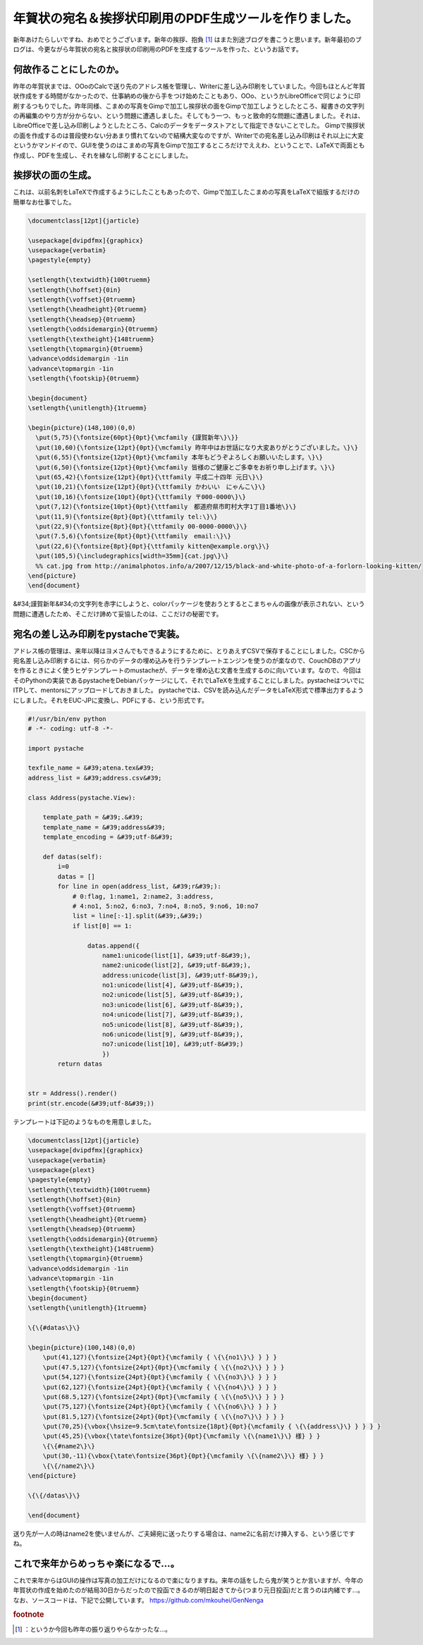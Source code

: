 ﻿年賀状の宛名＆挨拶状印刷用のPDF生成ツールを作りました。
##########################################################


新年あけたらしいですね、おめでとうございます。新年の挨拶、抱負 [#]_ はまた別途ブログを書こうと思います。新年最初のブログは、今更ながら年賀状の宛名と挨拶状の印刷用のPDFを生成するツールを作った、というお話です。

何故作ることにしたのか。
********************************************************************


昨年の年賀状までは、OOoのCalcで送り先のアドレス帳を管理し、Writerに差し込み印刷をしていました。今回もほとんど年賀状作成をする時間がなかったので、仕事納めの後から手をつけ始めたこともあり、OOo、というかLibreOfficeで同じように印刷するつもりでした。昨年同様、こまめの写真をGimpで加工し挨拶状の面をGimpで加工しようとしたところ、縦書きの文字列の再編集のやり方が分からない、という問題に遭遇しました。そしてもう一つ、もっと致命的な問題に遭遇しました。それは、LibreOfficeで差し込み印刷しようとしたところ、Calcのデータをデータストアとして指定できないことでした。
Gimpで挨拶状の面を作成するのは普段使わない分あまり慣れてないので結構大変なのですが、Writerでの宛名差し込み印刷はそれ以上に大変というかマンドイので、GUIを使うのはこまめの写真をGimpで加工するところだけでええわ、ということで、LaTeXで両面とも作成し、PDFを生成し、それを縁なし印刷することにしました。


挨拶状の面の生成。
**************************************************


これは、以前名刺をLaTeXで作成するようにしたこともあったので、Gimpで加工したこまめの写真をLaTeXで組版するだけの簡単なお仕事でした。

.. code-block:: none

   \documentclass[12pt]{jarticle}
   
   \usepackage[dvipdfmx]{graphicx}
   \usepackage{verbatim}
   \pagestyle{empty}
   
   \setlength{\textwidth}{100truemm}
   \setlength{\hoffset}{0in}
   \setlength{\voffset}{0truemm}
   \setlength{\headheight}{0truemm}
   \setlength{\headsep}{0truemm}
   \setlength{\oddsidemargin}{0truemm}
   \setlength{\textheight}{148truemm}
   \setlength{\topmargin}{0truemm}
   \advance\oddsidemargin -1in
   \advance\topmargin -1in
   \setlength{\footskip}{0truemm}
   
   \begin{document}
   \setlength{\unitlength}{1truemm}
   
   \begin{picture}(148,100)(0,0)
     \put(5,75){\fontsize{60pt}{0pt}{\mcfamily {謹賀新年\}\}}
     \put(10,60){\fontsize{12pt}{0pt}{\mcfamily 昨年中はお世話になり大変ありがとうございました。\}\}
     \put(6,55){\fontsize{12pt}{0pt}{\mcfamily 本年もどうぞよろしくお願いいたします。\}\}
     \put(6,50){\fontsize{12pt}{0pt}{\mcfamily 皆様のご健康とご多幸をお祈り申し上げます。\}\}
     \put(65,42){\fontsize{12pt}{0pt}{\ttfamily 平成二十四年 元日\}\}
     \put(10,21){\fontsize{12pt}{0pt}{\ttfamily かわいい　にゃんこ\}\}
     \put(10,16){\fontsize{10pt}{0pt}{\ttfamily 〒000-0000\}\}
     \put(7,12){\fontsize{10pt}{0pt}{\ttfamily　都道府県市町村大字1丁目1番地\}\}
     \put(11,9){\fontsize{8pt}{0pt}{\ttfamily tel:\}\}
     \put(22,9){\fontsize{8pt}{0pt}{\ttfamily 00-0000-0000\}\}
     \put(7.5,6){\fontsize{8pt}{0pt}{\ttfamily　email:\}\}
     \put(22,6){\fontsize{8pt}{0pt}{\ttfamily kitten@example.org\}\}
     \put(105,5){\includegraphics[width=35mm]{cat.jpg\}\}
     %% cat.jpg from http://animalphotos.info/a/2007/12/15/black-and-white-photo-of-a-forlorn-looking-kitten/
   \end{picture}
   \end{document}


&#34;謹賀新年&#34;の文字列を赤字にしようと、colorパッケージを使おうとするとこまちゃんの画像が表示されない、という問題に遭遇したため、そこだけ諦めて妥協したのは、ここだけの秘密です。

宛名の差し込み印刷をpystacheで実装。
************************************************************************************************


アドレス帳の管理は、来年以降はヨメさんでもできるようにするために、とりあえずCSVで保存することにしました。CSCから宛名差し込み印刷するには、何らかのデータの埋め込みを行うテンプレートエンジンを使うのが楽なので、CouchDBのアプリを作るときによく使うヒゲテンプレートのmustacheが、データを埋め込む文書を生成するのに向いています。なので、今回はそのPythonの実装であるpystacheをDebianパッケージにして、それでLaTeXを生成することにしました。pystacheはついでにITPして、mentorsにアップロードしておきました。
pystacheでは、CSVを読み込んだデータをLaTeX形式で標準出力するようにしました。それをEUC-JPに変換し、PDFにする、という形式です。

.. code-block:: none

   #!/usr/bin/env python
   # -*- coding: utf-8 -*-
   
   import pystache
   
   texfile_name = &#39;atena.tex&#39;
   address_list = &#39;address.csv&#39;
   
   class Address(pystache.View):
   
       template_path = &#39;.&#39;
       template_name = &#39;address&#39;
       template_encoding = &#39;utf-8&#39;
   
       def datas(self):
           i=0
           datas = []
           for line in open(address_list, &#39;r&#39;):
               # 0:flag, 1:name1, 2:name2, 3:address,
               # 4:no1, 5:no2, 6:no3, 7:no4, 8:no5, 9:no6, 10:no7
               list = line[:-1].split(&#39;,&#39;)
               if list[0] == 1:
                   
                   datas.append({
                       name1:unicode(list[1], &#39;utf-8&#39;),
                       name2:unicode(list[2], &#39;utf-8&#39;),
                       address:unicode(list[3], &#39;utf-8&#39;),
                       no1:unicode(list[4], &#39;utf-8&#39;),
                       no2:unicode(list[5], &#39;utf-8&#39;),
                       no3:unicode(list[6], &#39;utf-8&#39;),
                       no4:unicode(list[7], &#39;utf-8&#39;),
                       no5:unicode(list[8], &#39;utf-8&#39;),
                       no6:unicode(list[9], &#39;utf-8&#39;),
                       no7:unicode(list[10], &#39;utf-8&#39;)
                       })
           return datas
   
   
   str = Address().render()
   print(str.encode(&#39;utf-8&#39;))


テンプレートは下記のようなものを用意しました。

.. code-block:: none

   \documentclass[12pt]{jarticle}
   \usepackage[dvipdfmx]{graphicx}
   \usepackage{verbatim}
   \usepackage{plext}
   \pagestyle{empty}
   \setlength{\textwidth}{100truemm}
   \setlength{\hoffset}{0in}
   \setlength{\voffset}{0truemm}
   \setlength{\headheight}{0truemm}
   \setlength{\headsep}{0truemm}
   \setlength{\oddsidemargin}{0truemm}
   \setlength{\textheight}{148truemm}
   \setlength{\topmargin}{0truemm}
   \advance\oddsidemargin -1in
   \advance\topmargin -1in
   \setlength{\footskip}{0truemm}
   \begin{document}
   \setlength{\unitlength}{1truemm}
   
   \{\{#datas\}\}
   
   \begin{picture}(100,148)(0,0)
       \put(41,127){\fontsize{24pt}{0pt}{\mcfamily { \{\{no1\}\} } } }
       \put(47.5,127){\fontsize{24pt}{0pt}{\mcfamily { \{\{no2\}\} } } }
       \put(54,127){\fontsize{24pt}{0pt}{\mcfamily { \{\{no3\}\} } } }
       \put(62,127){\fontsize{24pt}{0pt}{\mcfamily { \{\{no4\}\} } } }
       \put(68.5,127){\fontsize{24pt}{0pt}{\mcfamily { \{\{no5\}\} } } }
       \put(75,127){\fontsize{24pt}{0pt}{\mcfamily { \{\{no6\}\} } } }
       \put(81.5,127){\fontsize{24pt}{0pt}{\mcfamily { \{\{no7\}\} } } }
       \put(70,25){\vbox{\hsize=9.5cm\tate\fontsize{18pt}{0pt}{\mcfamily { \{\{address\}\} } } } }
       \put(45,25){\vbox{\tate\fontsize{36pt}{0pt}{\mcfamily \{\{name1\}\} 様} } }
       \{\{#name2\}\}
       \put(30,-11){\vbox{\tate\fontsize{36pt}{0pt}{\mcfamily \{\{name2\}\} 様} } }
       \{\{/name2\}\}                                            
   \end{picture}
   
   \{\{/datas\}\}
   
   \end{document}


送り先が一人の時はname2を使いませんが、ご夫婦宛に送ったりする場合は、name2に名前だけ挿入する、という感じですね。

これで来年からめっちゃ楽になるで…。
********************************************************************************************************


これで来年からはGUIの操作は写真の加工だけになるので楽になりますね。来年の話をしたら鬼が笑うとか言いますが、今年の年賀状の作成を始めたのが結局30日からだったので投函できるのが明日起きてから(つまり元日投函)だと言うのは内緒です…。
なお、ソースコードは、下記で公開しています。
https://github.com/mkouhei/GenNenga


.. rubric:: footnote

.. [#] ：というか今回も昨年の振り返りやらなかったな…。



.. author:: mkouhei
.. categories:: TeX, python, Debian, computer, 
.. tags::


